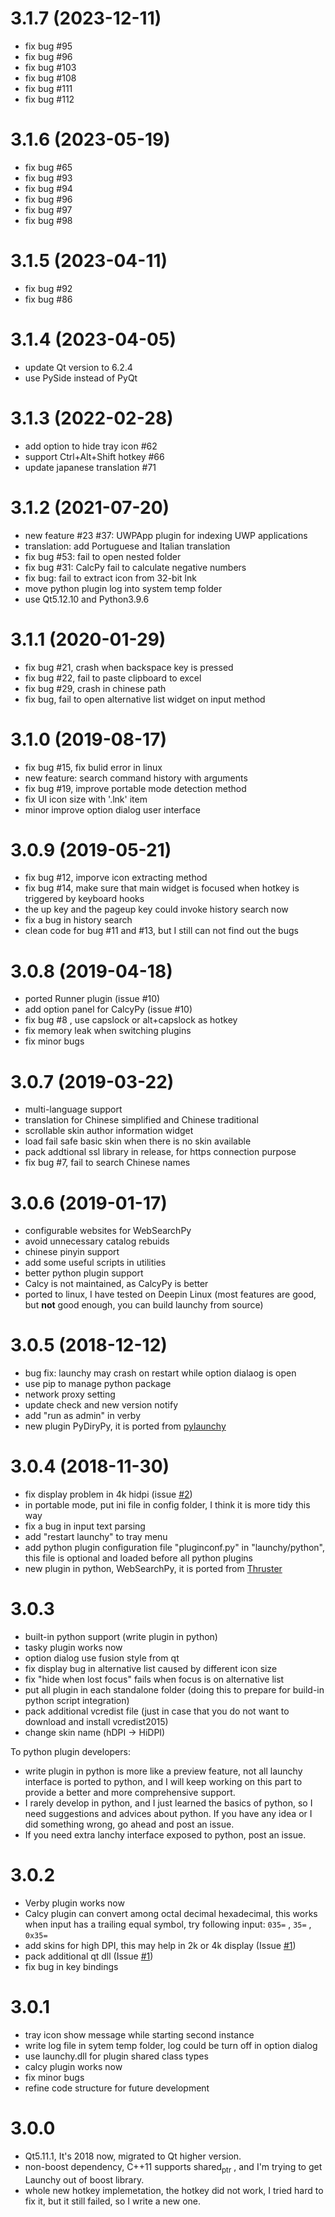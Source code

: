
* 3.1.7 (2023-12-11)
- fix bug #95
- fix bug #96
- fix bug #103
- fix bug #108
- fix bug #111
- fix bug #112


* 3.1.6 (2023-05-19)
- fix bug #65
- fix bug #93
- fix bug #94
- fix bug #96
- fix bug #97
- fix bug #98

* 3.1.5 (2023-04-11)
- fix bug #92
- fix bug #86

* 3.1.4 (2023-04-05)
- update Qt version to 6.2.4
- use PySide instead of PyQt

* 3.1.3 (2022-02-28)
- add option to hide tray icon #62
- support Ctrl+Alt+Shift hotkey #66
- update japanese translation #71

* 3.1.2 (2021-07-20)
- new feature #23 #37: UWPApp plugin for indexing UWP applications
- translation: add Portuguese and Italian translation
- fix bug #53: fail to open nested folder
- fix bug #31: CalcPy fail to calculate negative numbers
- fix bug: fail to extract icon from 32-bit lnk
- move python plugin log into system temp folder
- use Qt5.12.10 and Python3.9.6

* 3.1.1 (2020-01-29)
- fix bug #21, crash when backspace key is pressed
- fix bug #22, fail to paste clipboard to excel
- fix bug #29, crash in chinese path
- fix bug, fail to open alternative list widget on input method

* 3.1.0 (2019-08-17)
- fix bug #15, fix bulid error in linux
- new feature: search command history with arguments
- fix bug #19, improve portable mode detection method
- fix UI icon size with '.lnk' item
- minor improve option dialog user interface

* 3.0.9 (2019-05-21)
- fix bug #12, imporve icon extracting method
- fix bug #14, make sure that main widget is focused when hotkey is triggered by keyboard hooks
- the up key and the pageup key could invoke history search now
- fix a bug in history search
- clean code for bug #11 and #13, but I still can not find out the bugs

* 3.0.8 (2019-04-18)
- ported Runner plugin (issue #10)
- add option panel for CalcyPy (issue #10)
- fix bug #8 , use capslock or alt+capslock as hotkey
- fix memory leak when switching plugins
- fix minor bugs

* 3.0.7 (2019-03-22)
- multi-language support
- translation for Chinese simplified and Chinese traditional
- scrollable skin author information widget
- load fail safe basic skin when there is no skin available
- pack addtional ssl library in release, for https connection purpose
- fix bug #7, fail to search Chinese names

* 3.0.6 (2019-01-17)
- configurable websites for WebSearchPy
- avoid unnecessary catalog rebuids
- chinese pinyin support
- add some useful scripts in utilities
- better python plugin support
- Calcy is not maintained, as CalcyPy is better
- ported to linux, I have tested on Deepin Linux (most features are good, but *not* good enough, you can build launchy from source)

* 3.0.5 (2018-12-12)
- bug fix: launchy may crash on restart while option dialaog is open
- use pip to manage python package
- network proxy setting
- update check and new version notify
- add "run as admin" in verby
- new plugin PyDiryPy, it is ported from [[https://github.com/kshahar/pylaunchy][pylaunchy]]

* 3.0.4 (2018-11-30)
- fix display problem in 4k hidpi (issue [[https://github.com/samsonwang/LaunchyQt/issues/2][#2]])
- in portable mode, put ini file in config folder, I think it is more tidy this way
- fix a bug in input text parsing
- add "restart launchy" to tray menu
- add python plugin configuration file "pluginconf.py" in "launchy/python", this file is optional and loaded before all python plugins
- new plugin in python, WebSearchPy, it is ported from [[https://github.com/j5shi/Thruster][Thruster]]

* 3.0.3
- built-in python support (write plugin in python)
- tasky plugin works now
- option dialog use fusion style from qt
- fix display bug in alternative list caused by different icon size
- fix "hide when lost focus" fails when focus is on alternative list
- put all plugin in each standalone folder (doing this to prepare for build-in python script integration)
- pack additional vcredist file (just in case that you do not want to download and install vcredist2015)
- change skin name (hDPI -> HiDPI)

To python plugin developers:
- write plugin in python is more like a preview feature, not all launchy interface is ported to python, and I will keep working on this part to provide a better and more comprehensive support.
- I rarely develop in python, and I just learned the basics of python, so I need suggestions and advices about python. If you have any idea or I did something wrong, go ahead and post an issue.
- If you need extra lanchy interface exposed to python, post an issue.

* 3.0.2
- Verby plugin works now
- Calcy plugin can convert among octal decimal hexadecimal, this works when input has a trailing equal symbol, try following input: =035== , =35== , =0x35==
- add skins for high DPI, this may help in 2k or 4k display (Issue [[https://github.com/samsonwang/LaunchyQt/issues/1][#1]])
- pack additional qt dll (Issue [[https://github.com/samsonwang/LaunchyQt/issues/1][#1]])
- fix bug in key bindings

* 3.0.1
- tray icon show message while starting second instance
- write log file in sytem temp folder, log could be turn off in option dialog
- use launchy.dll for plugin shared class types
- calcy plugin works now
- fix minor bugs
- refine code structure for future development

* 3.0.0
- Qt5.11.1, It's 2018 now, migrated to Qt higher version.
- non-boost dependency, C++11 supports shared_ptr , and I'm trying to get Launchy out of boost library.
- whole new hotkey implemetation, the hotkey did not work, I tried hard to fix it, but it still failed, so I write a new one.
